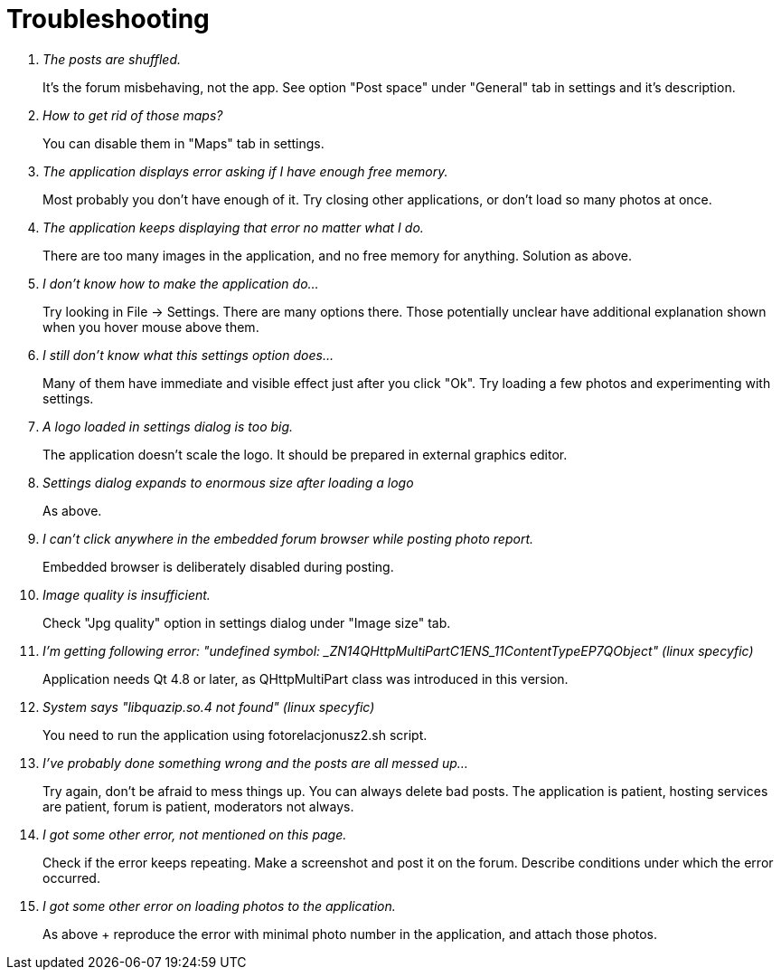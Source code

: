 # Troubleshooting

[qanda]
The posts are shuffled.::
    It's the forum misbehaving, not the app. See option "Post space" under "General" tab in settings and it's description.
How to get rid of those maps?::
    You can disable them in "Maps" tab in settings.
The application displays error asking if I have enough free memory.::
    Most probably you don't have enough of it. Try closing other applications, or don't load so many photos at once.
The application keeps displaying that error no matter what I do.::
    There are too many images in the application, and no free memory for anything. Solution as above.
I don't know how to make the application do...::
    Try looking in File -> Settings. There are many options there. Those potentially unclear have additional explanation shown when you hover mouse above them.
I still don't know what this settings option does...::
    Many of them have immediate and visible effect just after you click "Ok". Try loading a few photos and experimenting with settings.
A logo loaded in settings dialog is too big.::
    The application doesn't scale the logo. It should be prepared in external graphics editor.
Settings dialog expands to enormous size after loading a logo::
    As above.
I can't click anywhere in the embedded forum browser while posting photo report.::
    Embedded browser is deliberately disabled during posting.
Image quality is insufficient.::
    Check "Jpg quality" option in settings dialog under "Image size" tab.
I'm getting following error: "undefined symbol: _ZN14QHttpMultiPartC1ENS_11ContentTypeEP7QObject" (linux specyfic)::
    Application needs Qt 4.8 or later, as QHttpMultiPart class was introduced in this version.
System says "libquazip.so.4 not found" (linux specyfic)::
    You need to run the application using fotorelacjonusz2.sh script.
I've probably done something wrong and the posts are all messed up...::
    Try again, don't be afraid to mess things up. You can always delete bad posts. The application is patient, hosting services are patient, forum is patient, moderators not always.
I got some other error, not mentioned on this page.::
    Check if the error keeps repeating. Make a screenshot and post it on the forum. Describe conditions under which the error occurred.
I got some other error on loading photos to the application.::
    As above + reproduce the error with minimal photo number in the application, and attach those photos.
